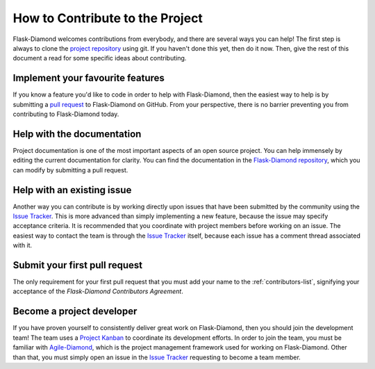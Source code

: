 How to Contribute to the Project
================================

Flask-Diamond welcomes contributions from everybody, and there are several ways you can help!  The first step is always to clone the `project repository <http://github.com/diamond-org/flask-diamond>`_ using git.  If you haven't done this yet, then do it now.  Then, give the rest of this document a read for some specific ideas about contributing.

Implement your favourite features
---------------------------------

If you know a feature you'd like to code in order to help with Flask-Diamond, then the easiest way to help is by submitting a `pull request <https://help.github.com/articles/creating-a-pull-request/>`_ to Flask-Diamond on GitHub.  From your perspective, there is no barrier preventing you from contributing to Flask-Diamond today.

Help with the documentation
---------------------------

Project documentation is one of the most important aspects of an open source project.  You can help immensely by editing the current documentation for clarity.  You can find the documentation in the `Flask-Diamond repository <https://github.com/diamond-org/flask-diamond/edit/develop/etc/sphinx>`_, which you can modify by submitting a pull request.

Help with an existing issue
---------------------------

Another way you can contribute is by working directly upon issues that have been submitted by the community using the `Issue Tracker <http://github.com/diamond-org/flask-diamond/issues>`_.  This is more advanced than simply implementing a new feature, because the issue may specify acceptance criteria.  It is recommended that you coordinate with project members before working on an issue.  The easiest way to contact the team is through the `Issue Tracker <http://github.com/diamond-org/flask-diamond/issues>`_ itself, because each issue has a comment thread associated with it.

Submit your first pull request
------------------------------

The only requirement for your first pull request that you must add your name to the :ref:`contributors-list`, signifying your acceptance of the *Flask-Diamond Contributors Agreement*.

Become a project developer
--------------------------

If you have proven yourself to consistently deliver great work on Flask-Diamond, then you should join the development team!  The team uses a `Project Kanban <https://zube.io/boards/42946844>`_ to coordinate its development efforts.  In order to join the team, you must be familiar with `Agile-Diamond <http://diamond-org.github.io/agile-diamond/>`_, which is the project management framework used for working on Flask-Diamond.  Other than that, you must simply open an issue in the `Issue Tracker <http://github.com/diamond-org/flask-diamond/issues>`_ requesting to become a team member.

